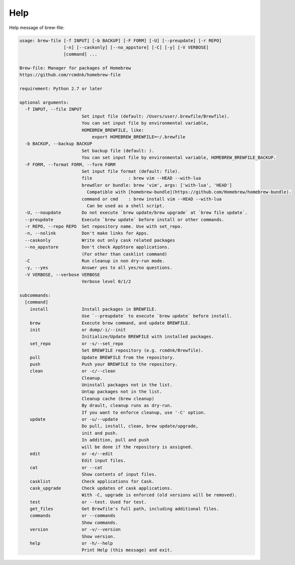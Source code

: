 Help
====

Help message of brew-file:

.. code-block:: none

   usage: brew-file [-f INPUT] [-b BACKUP] [-F FORM] [-U] [--preupdate] [-r REPO]
                    [-n] [--caskonly] [--no_appstore] [-C] [-y] [-V VERBOSE]
                    [command] ...
   
   Brew-file: Manager for packages of Homebrew
   https://github.com/rcmdnk/homebrew-file
   
   requirement: Python 2.7 or later
   
   optional arguments:
     -f INPUT, --file INPUT
                           Set input file (default: /Users/user/.brewfile/Brewfile). 
                           You can set input file by environmental variable,
                           HOMEBREW_BREWFILE, like:
                               export HOMEBREW_BREWFILE=~/.brewfile
     -b BACKUP, --backup BACKUP
                           Set backup file (default: ). 
                           You can set input file by environmental variable, HOMEBREW_BREWFILE_BACKUP.
     -F FORM, --format FORM, --form FORM
                           Set input file format (default: file). 
                           file              : brew vim --HEAD --with-lua
                           brewdler or bundle: brew 'vim', args: ['with-lua', 'HEAD']
                             Compatible with [homebrew-bundle](https://github.com/Homebrew/homebrew-bundle).
                           command or cmd    : brew install vim --HEAD --with-lua
                             Can be used as a shell script.
     -U, --noupdate        Do not execute `brew update/brew upgrade` at `brew file update`.
     --preupdate           Execute `brew update` before install or other commands.
     -r REPO, --repo REPO  Set repository name. Use with set_repo.
     -n, --nolink          Don't make links for Apps.
     --caskonly            Write out only cask related packages
     --no_appstore         Don't check AppStore applications.
                           (For other than casklist command)
     -C                    Run cleanup in non dry-run mode.
     -y, --yes             Answer yes to all yes/no questions.
     -V VERBOSE, --verbose VERBOSE
                           Verbose level 0/1/2
   
   subcommands:
     [command]
       install             Install packages in BREWFILE.
                           Use `--preupdate` to execute `brew update` before install.
       brew                Execute brew command, and update BREWFILE.
       init                or dump/-i/--init
                           Initialize/Update BREWFILE with installed packages.
       set_repo            or -s/--set_repo
                           Set BREWFILE repository (e.g. rcmdnk/Brewfile).
       pull                Update BREWFILE from the repository.
       push                Push your BREWFILE to the repository.
       clean               or -c/--clean
                           Cleanup.
                           Uninstall packages not in the list.
                           Untap packages not in the list.
                           Cleanup cache (brew cleanup)
                           By drault, cleanup runs as dry-run.
                           If you want to enforce cleanup, use '-C' option.
       update              or -u/--update
                           Do pull, install, clean, brew update/upgrade,
                           init and push.
                           In addition, pull and push
                           will be done if the repository is assigned.
       edit                or -e/--edit
                           Edit input files.
       cat                 or --cat
                           Show contents of input files.
       casklist            Check applications for Cask.
       cask_upgrade        Check updates of cask applications.
                           With -C, upgrade is enforced (old versions will be removed).
       test                or --test. Used for test.
       get_files           Get Brewfile's full path, including additional files.
       commands            or --commands
                           Show commands.
       version             or -v/--version
                           Show version.
       help                or -h/--help
                           Print Help (this message) and exit.
